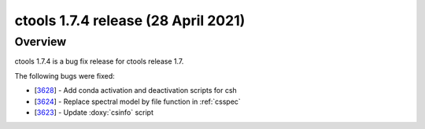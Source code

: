 .. _1.7.4:

ctools 1.7.4 release (28 April 2021)
====================================

Overview
--------

ctools 1.7.4 is a bug fix release for ctools release 1.7.

The following bugs were fixed:

* [`3628 <https://cta-redmine.irap.omp.eu/issues/3628>`_] -
  Add conda activation and deactivation scripts for csh
* [`3624 <https://cta-redmine.irap.omp.eu/issues/3624>`_] -
  Replace spectral model by file function in :ref:`csspec`
* [`3623 <https://cta-redmine.irap.omp.eu/issues/3623>`_] -
  Update :doxy:`csinfo` script
